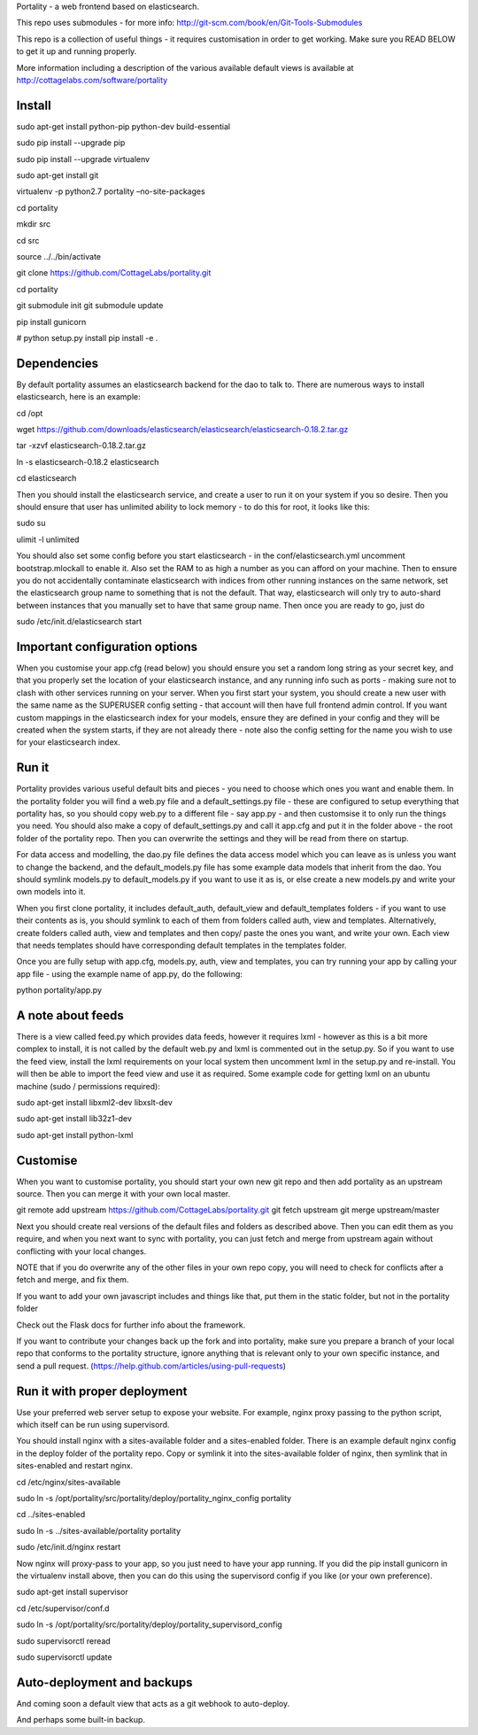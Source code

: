 Portality - a web frontend based on elasticsearch.

This repo uses submodules - for more info: http://git-scm.com/book/en/Git-Tools-Submodules

This repo is a collection of useful things - it requires customisation in order 
to get working. Make sure you READ BELOW to get it up and running properly.

More information including a description of the various available default views
is available at http://cottagelabs.com/software/portality


Install
=======


sudo apt-get install python-pip python-dev build-essential

sudo pip install --upgrade pip

sudo pip install --upgrade virtualenv

sudo apt-get install git

virtualenv -p python2.7 portality –no-site-packages

cd portality

mkdir src

cd src

source ../../bin/activate

git clone https://github.com/CottageLabs/portality.git

cd portality

git submodule init
git submodule update

pip install gunicorn

# python setup.py install
pip install -e .


Dependencies
============

By default portality assumes an elasticsearch backend for the dao to talk to.
There are numerous ways to install elasticsearch, here is an example:

cd /opt

wget https://github.com/downloads/elasticsearch/elasticsearch/elasticsearch-0.18.2.tar.gz

tar -xzvf elasticsearch-0.18.2.tar.gz

ln -s elasticsearch-0.18.2 elasticsearch

cd elasticsearch


Then you should install the elasticsearch service, and create a user to run it 
on your system if you so desire. Then you should ensure that user has unlimited
ability to lock memory - to do this for root, it looks like this:

sudo su

ulimit -l unlimited


You should also set some config before you start elasticsearch - in the 
conf/elasticsearch.yml uncomment bootstrap.mlockall to enable it. Also set the 
RAM to as high a number as you can afford on your machine. Then to ensure you 
do not accidentally contaminate elasticsearch with indices from other running 
instances on the same network, set the elasticsearch group name to something 
that is not the default. That way, elasticsearch will only try to auto-shard 
between instances that you manually set to have that same group name. Then once 
you are ready to go, just do 

sudo /etc/init.d/elasticsearch start


Important configuration options
===============================

When you customise your app.cfg (read below) you should ensure you set a random 
long string as your secret key, and that you properly set the location of your 
elasticsearch instance, and any running info such as ports - making sure not 
to clash with other services running on your server. When you first start your 
system, you should create a new user with the same name as the SUPERUSER config 
setting - that account will then have full frontend admin control. If you want 
custom mappings in the elasticsearch index for your models, ensure they are 
defined in your config and they will be created when the system starts, if they 
are not already there - note also the config setting for the name you wish to 
use for your elasticsearch index.


Run it
======

Portality provides various useful default bits and pieces - you need to choose 
which ones you want and enable them. In the portality folder you will find a 
web.py file and a default_settings.py file - these are configured to setup 
everything that portality has, so you should copy web.py to a different file - 
say app.py - and then customsise it to only run the things you need. You should 
also make a copy of default_settings.py and call it app.cfg and put it in the 
folder above - the root folder of the portality repo. Then you can overwrite 
the settings and they will be read from there on startup.

For data access and modelling, the dao.py file defines the data access model 
which you can leave as is unless you want to change the backend, and the 
default_models.py file has some example data models that inherit from the dao.
You should symlink models.py to default_models.py if you want to use it as is, 
or else create a new models.py and write your own models into it.

When you first clone portality, it includes default_auth, default_view and 
default_templates folders - if you want to use their contents as is, you should 
symlink to each of them from folders called auth, view and templates. 
Alternatively, create folders called auth, view and templates and then copy/
paste the ones you want, and write your own. Each view that needs templates 
should have corresponding default templates in the templates folder.

Once you are fully setup with app.cfg, models.py, auth, view and templates, you 
can try running your app by calling your app file - using the example name of 
app.py, do the following:

python portality/app.py


A note about feeds
==================

There is a view called feed.py which provides data feeds, however it requires
lxml - however as this is a bit more complex to install, it is not called by 
the default web.py and lxml is commented out in the setup.py. So if you want to 
use the feed view, install the lxml requirements on your local system then 
uncomment lxml in the setup.py and re-install. You will then be able to import 
the feed view and use it as required. Some example code for getting lxml on an 
ubuntu machine (sudo / permissions required):

sudo apt-get install libxml2-dev libxslt-dev

sudo apt-get install lib32z1-dev

sudo apt-get install python-lxml


Customise
=========

When you want to customise portality, you should start your own new git repo 
and then add portality as an upstream source. Then you can merge it with your 
own local master.

git remote add upstream https://github.com/CottageLabs/portality.git
git fetch upstream
git merge upstream/master

Next you should create real versions of the default files and folders as 
described above. Then you can edit them as you require, and when you next want 
to sync with portality, you can just fetch and merge from upstream again 
without conflicting with your local changes.

NOTE that if you do overwrite any of the other files in your own repo copy, you 
will need to check for conflicts after a fetch and merge, and fix them.

If you want to add your own javascript includes and things like that, put them 
in the static folder, but not in the portality folder

Check out the Flask docs for further info about the framework.

If you want to contribute your changes back up the fork and into portality, 
make sure you prepare a branch of your local repo that conforms to the portality
structure, ignore anything that is relevant only to your own specific instance, 
and send a pull request.
(https://help.github.com/articles/using-pull-requests)


Run it with proper deployment
=============================

Use your preferred web server setup to expose your website. For example, nginx
proxy passing to the python script, which itself can be run using supervisord.

You should install nginx with a sites-available folder and a sites-enabled 
folder. There is an example default nginx config in the deploy folder of the 
portality repo. Copy or symlink it into the sites-available folder of nginx, 
then symlink that in sites-enabled and restart nginx.

cd /etc/nginx/sites-available

sudo ln -s /opt/portality/src/portality/deploy/portality_nginx_config portality

cd ../sites-enabled

sudo ln -s ../sites-available/portality portality

sudo /etc/init.d/nginx restart


Now nginx will proxy-pass to your app, so you just need to have your app 
running. If you did the pip install gunicorn in the virtualenv install above, 
then you can do this using the supervisord config if you like (or your own 
preference).

sudo apt-get install supervisor

cd /etc/supervisor/conf.d

sudo ln -s /opt/portality/src/portality/deploy/portality_supervisord_config

sudo supervisorctl reread

sudo supervisorctl update


Auto-deployment and backups
===========================

And coming soon a default view that acts as a git webhook to auto-deploy.

And perhaps some built-in backup.






